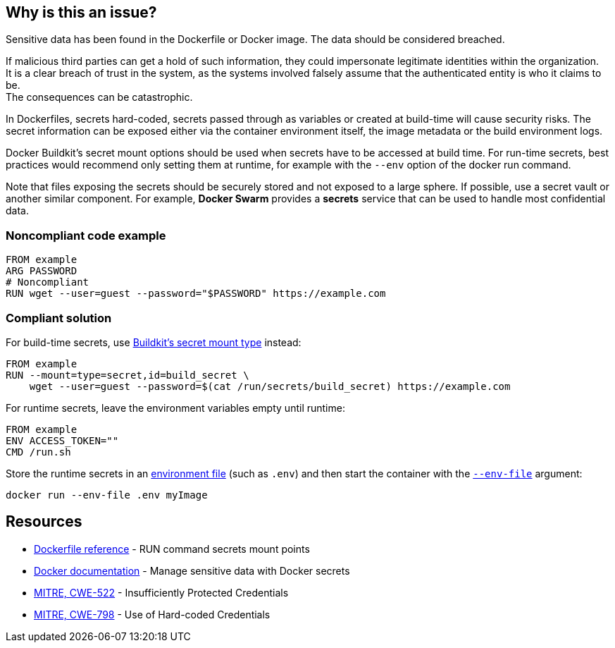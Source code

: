 == Why is this an issue?

Sensitive data has been found in the Dockerfile or Docker image. The data
should be considered breached.

If malicious third parties can get a hold of such information, they could
impersonate legitimate identities within the organization. +
It is a clear breach of trust in the system, as the systems involved falsely 
assume that the authenticated entity is who it claims to be. +
The consequences can be catastrophic.

In Dockerfiles, secrets hard-coded, secrets passed through as variables or
created at build-time will cause security risks. The secret information can be
exposed either via the container environment itself, the image metadata or the
build environment logs.

Docker Buildkit's secret mount options should be used when secrets have to be
accessed at build time. For run-time secrets, best practices would recommend
only setting them at runtime, for example with the `--env` option of the docker
run command.

Note that files exposing the secrets should be securely stored and not exposed
to a large sphere. If possible, use a secret vault or another similar
component. For example, *Docker Swarm* provides a *secrets* service that can be
used to handle most confidential data.


=== Noncompliant code example

[source,docker]
----
FROM example
ARG PASSWORD
# Noncompliant
RUN wget --user=guest --password="$PASSWORD" https://example.com
----

=== Compliant solution

For build-time secrets, use https://docs.docker.com/engine/reference/builder/#run---mounttypesecret[Buildkit's secret mount type] instead:
[source,docker]
----
FROM example
RUN --mount=type=secret,id=build_secret \
    wget --user=guest --password=$(cat /run/secrets/build_secret) https://example.com
----

For runtime secrets, leave the environment variables empty until runtime:

[source,docker]
----
FROM example
ENV ACCESS_TOKEN=""
CMD /run.sh
----

Store the runtime secrets in an https://docs.docker.com/compose/env-file/[environment file] (such as `.env`) and then start the container with the https://docs.docker.com/engine/reference/commandline/run/#set-environment-variables--e---env---env-file[`--env-file`] argument:

[source,docker]
----
docker run --env-file .env myImage
----

== Resources

* https://docs.docker.com/engine/reference/builder/#run---mounttypesecret[Dockerfile reference] - RUN command secrets mount points
* https://docs.docker.com/engine/swarm/secrets/[Docker documentation] - Manage sensitive data with Docker secrets
* https://cwe.mitre.org/data/definitions/522.html[MITRE, CWE-522] - Insufficiently Protected Credentials
* https://cwe.mitre.org/data/definitions/798.html[MITRE, CWE-798] - Use of Hard-coded Credentials


ifdef::env-github,rspecator-view[]
'''
== Implementation Specification
(visible only on this page)

=== Message
For secret generation:
* Change this code not to store a secret in the image.

For hardcoded secrets:
* Revoke and change this secret, as it might be compromised.

=== Highlighting

For literals and variable expansions:
* Highlight the command argument, whether a string literal or a variable expansion. If a variable, highlight as second location the ARG instruction.
For secret generation:
* Highlight the entire secret generation command

'''
endif::env-github,rspecator-view[]


